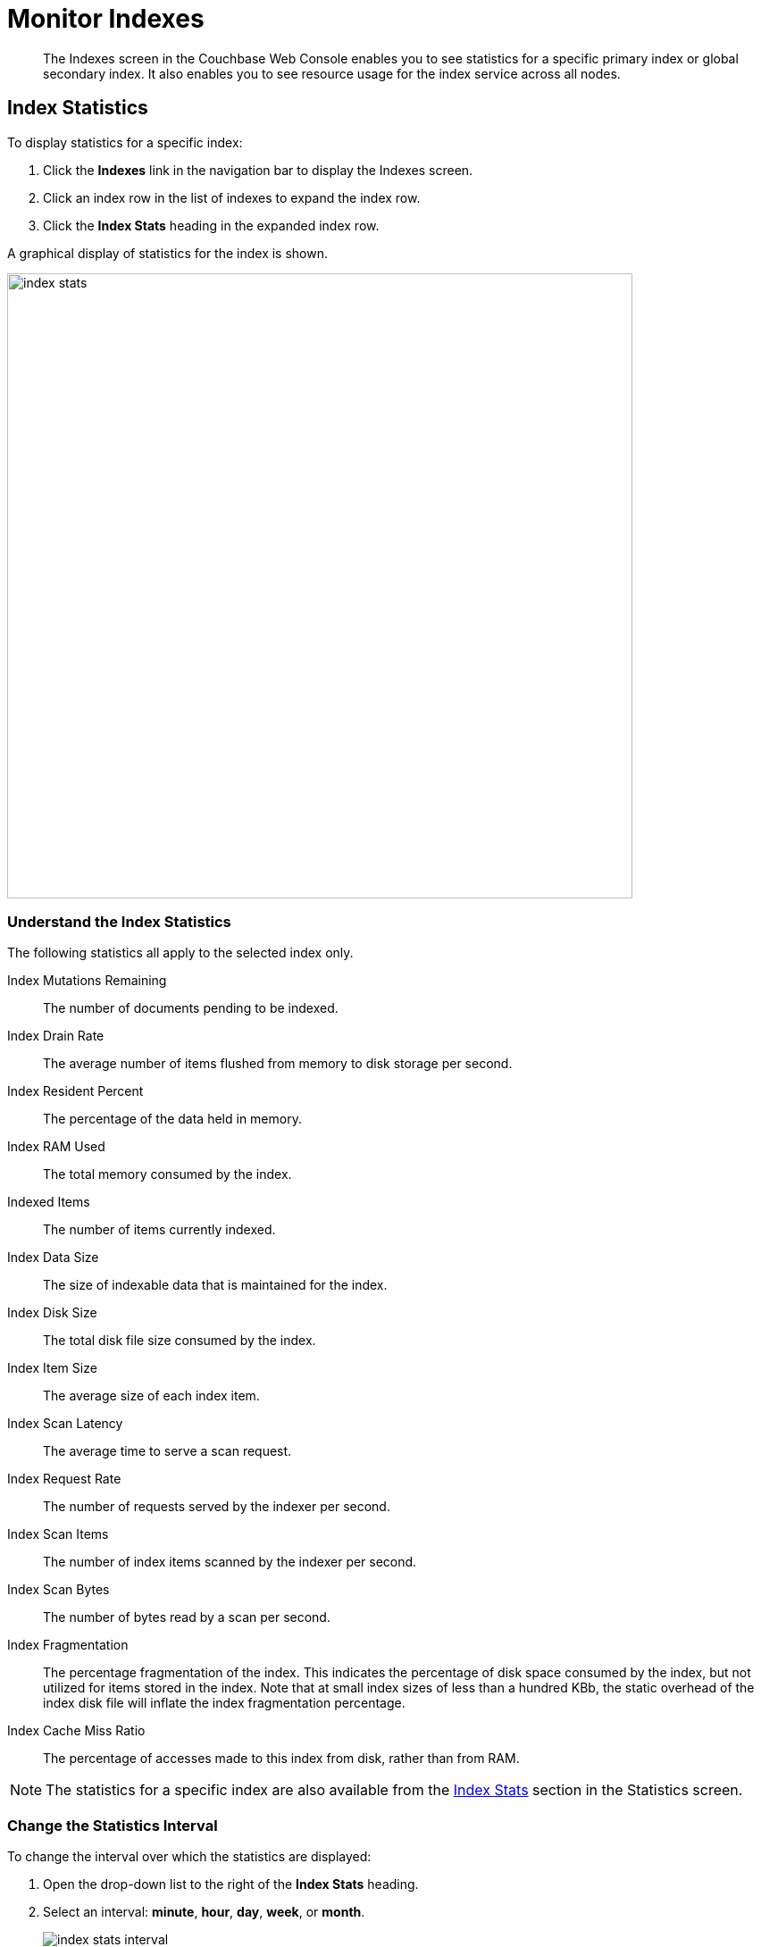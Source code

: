 = Monitor Indexes
:imagesdir: ../../assets/images

// Cross references
:manage-indexes: xref:manage:manage-indexes/manage-indexes.adoc
:index-stats: xref:manage:monitor/ui-monitoring-statistics.adoc#index_stats
:rest-index-stats: xref:rest-api:rest-index-stats.adoc
:couchbase-cli-server-info: xref:cli:cbcli/couchbase-cli-server-info.adoc

[abstract]
The Indexes screen in the Couchbase Web Console enables you to see statistics for a specific primary index or global secondary index.
It also enables you to see resource usage for the index service across all nodes.

[[index-stats]]
== Index Statistics

To display statistics for a specific index:

. Click the *Indexes* link in the navigation bar to display the Indexes screen.

. Click an index row in the list of indexes to expand the index row.

. Click the *Index Stats* heading in the expanded index row.

A graphical display of statistics for the index is shown.

image::manage-indexes/index-stats.png[,700,align=left]

[[index-stats-list]]
=== Understand the Index Statistics

The following statistics all apply to the selected index only.

Index Mutations Remaining::
The number of documents pending to be indexed.

Index Drain Rate::
The average number of items flushed from memory to disk storage per second.

Index Resident Percent::
The percentage of the data held in memory.

Index RAM Used::
The total memory consumed by the index.

Indexed Items::
The number of items currently indexed.

Index Data Size::
The size of indexable data that is maintained for the index.

Index Disk Size::
The total disk file size consumed by the index.

Index Item Size::
The average size of each index item.

Index Scan Latency::
The average time to serve a scan request.

Index Request Rate::
The number of requests served by the indexer per second.

Index Scan Items::
The number of index items scanned by the indexer per second.

Index Scan Bytes::
The number of bytes read by a scan per second.

Index Fragmentation::
The percentage fragmentation of the index.
This indicates the percentage of disk space consumed by the index, but not utilized for items stored in the index.
Note that at small index sizes of less than a hundred KBb, the static overhead of the index disk file will inflate the index fragmentation percentage.

Index Cache Miss Ratio::
The percentage of accesses made to this index from disk, rather than from RAM.

NOTE: The statistics for a specific index are also available from the {index-stats}[Index Stats] section in the Statistics screen.

[[index-stats-interval]]
=== Change the Statistics Interval

To change the interval over which the statistics are displayed:

. Open the drop-down list to the right of the *Index Stats* heading.

. Select an interval: *minute*, *hour*, *day*, *week*, or *month*.
+
image::manage-indexes/index-stats-interval.png[]

[[service-stats]]
== Index Service Statistics

The footer of the Indexes screen displays general statistics for the index service.
These show resource usage for the index service across all nodes.

image::manage-indexes/service-stats.png[,700,align=left]

The footer is always displayed -- it does not scroll out of view.

[[service-stats-list]]
=== Understand the Index Service Statistics

The first three statistics (in the left column) apply to the index service as a whole.
The other statistics (in the middle and right columns) apply to a single bucket.
The selected bucket is displayed at the top right of the footer.

Index Service RAM Quota::
The buffer cache size for the index service across all nodes.

RAM Used/Remaining::
The amount of memory used by the index service, and the remaining amount of memory available to the index service.

Index Service RAM Percent::
The amount of memory used by the index service, as a percentage of the amount of memory available to the index service.

Total Scan Rate::
The number of index items scanned by the index service per second for the selected bucket.

Indexes Fragmentation::
The percentage fragmentation of all indexes for the selected bucket.
This indicates the percentage of disk space consumed by the indexes, but not utilized for items stored in the indexes.

Indexes Data Size::
The actual data size consumed by all indexes for the selected bucket.

Indexes Disk Size::
The total disk file size consumed by all indexes for the selected bucket.

[[service-stats-bucket]]
=== Select a Bucket for Index Service Statistics

To display index service statistics for a different bucket:

. Open the drop-down list to the right of the index service statistics.
+
image::manage-indexes/bucket-list.png[]

. [Optional] To filter the list of buckets, type a filter term in the text box.
+
Only buckets whose name contains the filter term are listed.

. Select the required bucket from the list.

[[cli]]
== Monitor Indexes with the CLI

You can monitor some index service statistics using the CLI.
Refer to {couchbase-cli-server-info}[server-info].

Note that there is no CLI support for statistics for a specific index.

[[rest-api]]
== Monitor Indexes with the REST API

You can monitor all index service statistics, and statistics for a specific index, using the REST API.
Refer to {rest-index-stats}[Index Statistics API].

[[related-links]]
== Related Links

* {manage-indexes}[Manage Indexes]
